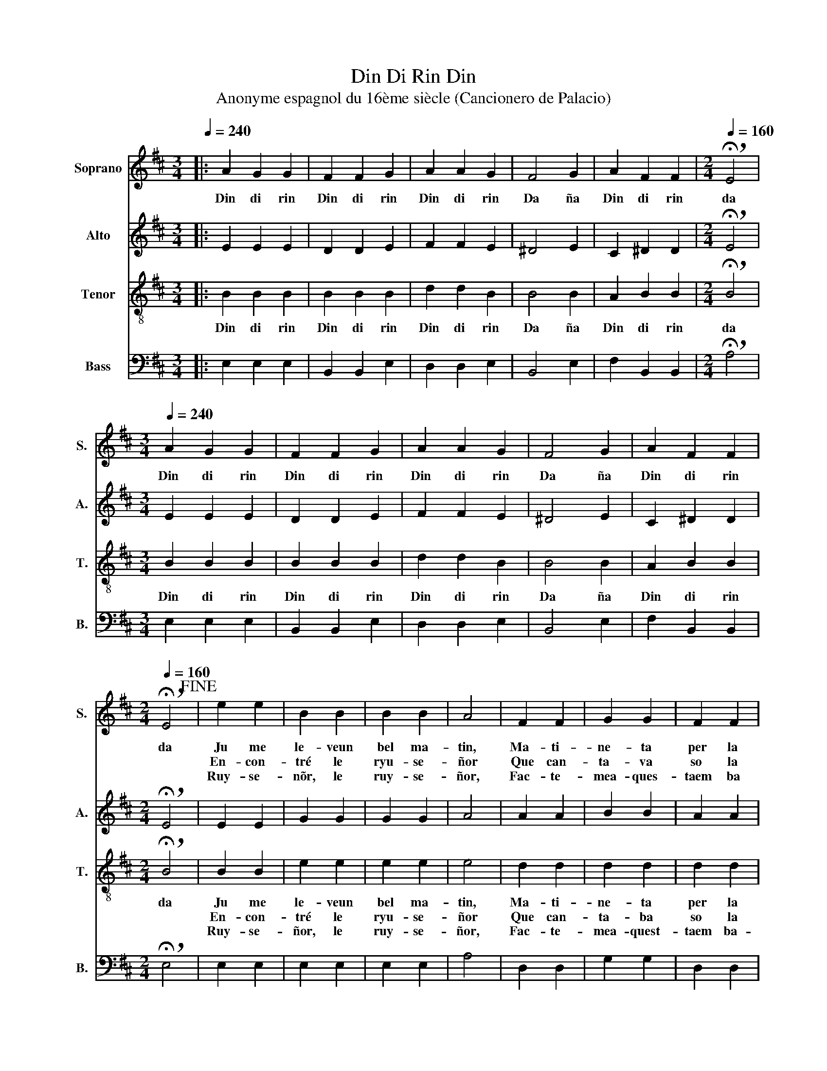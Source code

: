 X:1
T:Din Di Rin Din
T:Anonyme espagnol du 16ème siècle (Cancionero de Palacio) 
%%score 1 2 3 4
L:1/8
Q:1/4=240
M:3/4
K:D
V:1 treble nm="Soprano" snm="S."
V:2 treble nm="Alto" snm="A."
V:3 treble-8 nm="Tenor" snm="T."
V:4 bass nm="Bass" snm="B."
V:1
|: A2 G2 G2 | F2 F2 G2 | A2 A2 G2 | F4 G2 | A2 F2 F2 |[M:2/4][Q:1/4=160] !breath!!fermata!E4 | %6
w: Din di rin|Din di rin|Din di rin|Da ña|Din di rin|da|
w: ||||||
w: ||||||
[M:3/4][Q:1/4=240] A2 G2 G2 | F2 F2 G2 | A2 A2 G2 | F4 G2 | A2 F2 F2 | %11
w: Din di rin|Din di rin|Din di rin|Da ña|Din di rin|
w: |||||
w: |||||
[M:2/4][Q:1/4=160] !breath!!fermata!E4!fine! | e2 e2 | B2 B2 | B2 B2 | A4 | F2 F2 | G2 G2 | F2 F2 | %19
w: da|Ju me|le- veun|bel ma-|tin,|Ma- ti-|ne- ta|per la|
w: |En- con-|tré le|ryu- se-|ñor|Que can-|ta- va|so la|
w: |Ruy- se-|nõr, le|ruy- se-|ñor,|Fac- te-|mea- ques-|taem ba|
 (G2 B2 | A4) | G4 |[M:3/4][Q:1/4=240] G4 G2 | G4 G2 | G4 G2 | G6 | F4 G2 | A4 A2 | A4 G2 | F4 G2 | %30
w: pra _|_|ta|En- con-|tré le|ryu- se|ñor,|Que can-|ta- va|so la|ra- ma,|
w: ra _|_|ma|Ryu- se-|ñor, le|ruy- se-|ñor,|Fac- te-|mea quest-|taem- ba-|xa- ta|
w: xa _|_|ta|Y di-|gao- loa|mon a-|mi|Que ju|ja so|ma- ri-|ta- ta,|
 A2 F2 F2 | !fermata!E6!D.C.! :| %32
w: Din di rin|din.|
w: ||
w: ||
V:2
|: E2 E2 E2 | D2 D2 E2 | F2 F2 E2 | ^D4 E2 | C2 ^D2 D2 |[M:2/4] !breath!!fermata!E4 | %6
[M:3/4] E2 E2 E2 | D2 D2 E2 | F2 F2 E2 | ^D4 E2 | C2 ^D2 D2 |[M:2/4] !breath!!fermata!E4 | E2 E2 | %13
 G2 G2 | G2 G2 | A4 | A2 A2 | B2 B2 | A2 A2 | (G3 E | F4) | G4 |[M:3/4] E4 E2 | E4 E2 | E4 E2 | %25
 E6 | D4 E2 | F4 F2 | F4 E2 | ^D4 E2 | C2 ^D2 D2 | !fermata!E6 :| %32
V:3
|: B2 B2 B2 | B2 B2 B2 | d2 d2 B2 | B4 B2 | A2 B2 B2 |[M:2/4] !breath!!fermata!B4 | %6
w: Din di rin|Din di rin|Din di rin|Da ña|Din di rin|da|
w: ||||||
w: ||||||
[M:3/4] B2 B2 B2 | B2 B2 B2 | d2 d2 B2 | B4 B2 | A2 B2 B2 |[M:2/4] !breath!!fermata!B4 | B2 B2 | %13
w: Din di rin|Din di rin|Din di rin|Da ña|Din di rin|da|Ju me|
w: ||||||En- con-|
w: ||||||Ruy- se-|
 e2 e2 | e2 e2 | e4 | d2 d2 | d2 d2 | d2 d2 | d4- | d4 | d4 |[M:3/4] =c4 c2 | =c4 c2 | =c4 c2 | %25
w: le- veun|bel ma-|tin,|Ma- ti-|ne- ta|per la|pra|_|ta|En- con-|tré le|ruy- se-|
w: tré le|ryu- se-|ñor|Que can-|ta- ba|so la|ra|_|ma|Ruy- se-|ñor, le|ruy- se-|
w: ñor, le|ruy- se-|ñor,|Fac- te-|mea- quest-|taem ba-|xa|_|ta|Y di-|gao- loa|mon a-|
 B6 | B4 B2 | d4 d2 | d4 B2 | B4 B2 | A2 B2 B2 | !fermata!B6 :| %32
w: ñor|Que can-|ta- va|so la|ra- ma,|Din di rin|din.|
w: ñor,|Fac- te-|mea- quest-|taem- ba-|xa- ta|||
w: mi,|Que ju|ja so|ma- ri-|ta- ta,|||
V:4
|: E,2 E,2 E,2 | B,,2 B,,2 E,2 | D,2 D,2 E,2 | B,,4 E,2 | F,2 B,,2 B,,2 | %5
[M:2/4] !breath!!fermata!A,4 |[M:3/4] E,2 E,2 E,2 | B,,2 B,,2 E,2 | D,2 D,2 E,2 | B,,4 E,2 | %10
 F,2 B,,2 B,,2 |[M:2/4] !breath!!fermata!E,4 | E,2 E,2 | E,2 E,2 | E,2 E,2 | A,4 | D,2 D,2 | %17
 G,2 G,2 | D,2 D,2 | (G,4 | D,4) | G,4 |[M:3/4] =C,4 C,2 | =C,4 C,2 | =C,4 C,2 | E,6 | B,,4 E,2 | %27
 D,4 D,2 | D,4 E,2 | B,,4 E,2 | F,2 B,,2 B,,2 | !fermata!E,6 :| %32

